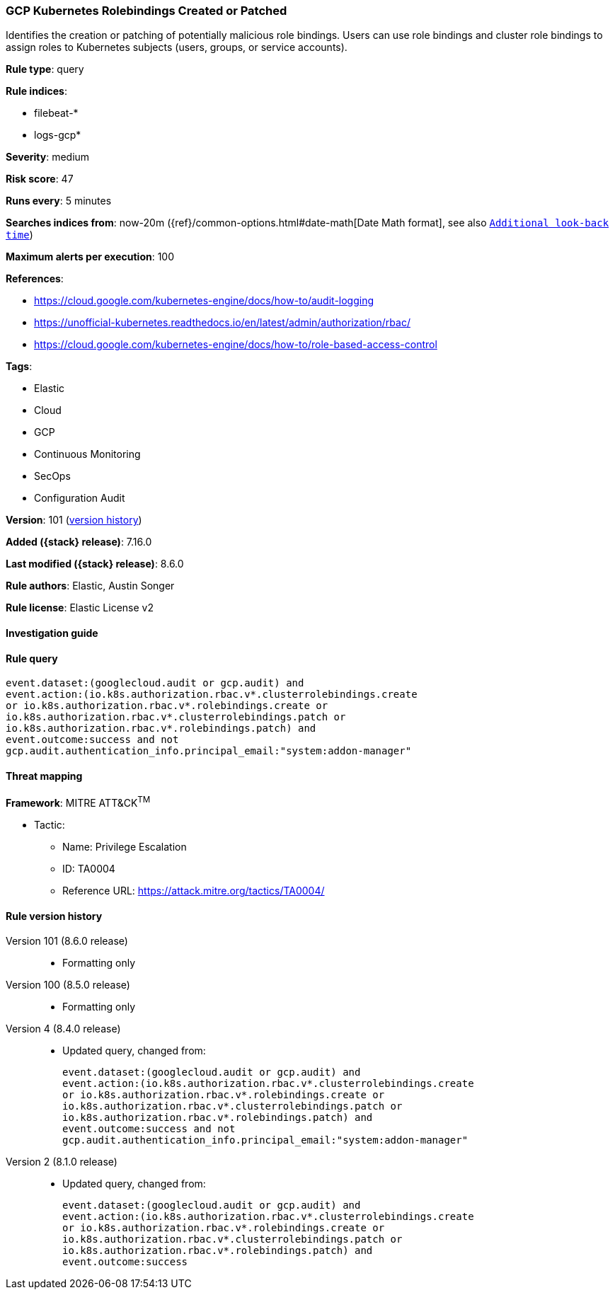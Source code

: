 [[gcp-kubernetes-rolebindings-created-or-patched]]
=== GCP Kubernetes Rolebindings Created or Patched

Identifies the creation or patching of potentially malicious role bindings. Users can use role bindings and cluster role bindings to assign roles to Kubernetes subjects (users, groups, or service accounts).

*Rule type*: query

*Rule indices*:

* filebeat-*
* logs-gcp*

*Severity*: medium

*Risk score*: 47

*Runs every*: 5 minutes

*Searches indices from*: now-20m ({ref}/common-options.html#date-math[Date Math format], see also <<rule-schedule, `Additional look-back time`>>)

*Maximum alerts per execution*: 100

*References*:

* https://cloud.google.com/kubernetes-engine/docs/how-to/audit-logging
* https://unofficial-kubernetes.readthedocs.io/en/latest/admin/authorization/rbac/
* https://cloud.google.com/kubernetes-engine/docs/how-to/role-based-access-control

*Tags*:

* Elastic
* Cloud
* GCP
* Continuous Monitoring
* SecOps
* Configuration Audit

*Version*: 101 (<<gcp-kubernetes-rolebindings-created-or-patched-history, version history>>)

*Added ({stack} release)*: 7.16.0

*Last modified ({stack} release)*: 8.6.0

*Rule authors*: Elastic, Austin Songer

*Rule license*: Elastic License v2

==== Investigation guide


[source,markdown]
----------------------------------

----------------------------------


==== Rule query


[source,js]
----------------------------------
event.dataset:(googlecloud.audit or gcp.audit) and
event.action:(io.k8s.authorization.rbac.v*.clusterrolebindings.create
or io.k8s.authorization.rbac.v*.rolebindings.create or
io.k8s.authorization.rbac.v*.clusterrolebindings.patch or
io.k8s.authorization.rbac.v*.rolebindings.patch) and
event.outcome:success and not
gcp.audit.authentication_info.principal_email:"system:addon-manager"
----------------------------------

==== Threat mapping

*Framework*: MITRE ATT&CK^TM^

* Tactic:
** Name: Privilege Escalation
** ID: TA0004
** Reference URL: https://attack.mitre.org/tactics/TA0004/

[[gcp-kubernetes-rolebindings-created-or-patched-history]]
==== Rule version history

Version 101 (8.6.0 release)::
* Formatting only

Version 100 (8.5.0 release)::
* Formatting only

Version 4 (8.4.0 release)::
* Updated query, changed from:
+
[source, js]
----------------------------------
event.dataset:(googlecloud.audit or gcp.audit) and
event.action:(io.k8s.authorization.rbac.v*.clusterrolebindings.create
or io.k8s.authorization.rbac.v*.rolebindings.create or
io.k8s.authorization.rbac.v*.clusterrolebindings.patch or
io.k8s.authorization.rbac.v*.rolebindings.patch) and
event.outcome:success and not
gcp.audit.authentication_info.principal_email:"system:addon-manager"
----------------------------------

Version 2 (8.1.0 release)::
* Updated query, changed from:
+
[source, js]
----------------------------------
event.dataset:(googlecloud.audit or gcp.audit) and
event.action:(io.k8s.authorization.rbac.v*.clusterrolebindings.create
or io.k8s.authorization.rbac.v*.rolebindings.create or
io.k8s.authorization.rbac.v*.clusterrolebindings.patch or
io.k8s.authorization.rbac.v*.rolebindings.patch) and
event.outcome:success
----------------------------------


